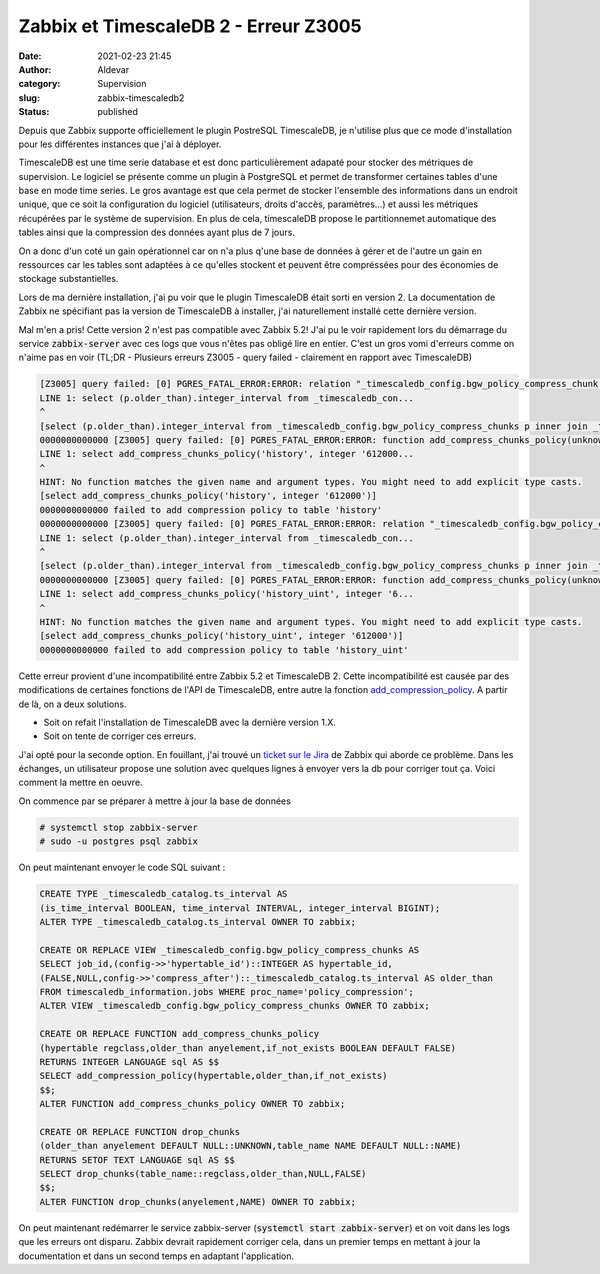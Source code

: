 Zabbix et TimescaleDB 2 - Erreur Z3005
########################################
:date: 2021-02-23 21:45
:author: Aldevar
:category: Supervision
:slug: zabbix-timescaledb2
:status: published

Depuis que Zabbix supporte officiellement le plugin PostreSQL TimescaleDB, je n'utilise plus que ce mode d'installation pour les différentes instances que j'ai à déployer.

TimescaleDB est une time serie database et est donc particulièrement adapaté pour stocker des métriques de supervision. Le logiciel se présente comme un plugin à PostgreSQL et permet de transformer certaines tables d'une base en mode time series. Le gros avantage est que cela permet de stocker l'ensemble des informations dans un endroit unique, que ce soit la configuration du logiciel (utilisateurs, droits d'accès, paramètres...) et aussi les métriques récupérées par le système de supervision. En plus de cela, timescaleDB propose le partitionnemet automatique des tables ainsi que la compression des données ayant plus de 7 jours.

On a donc d'un coté un gain opérationnel car on n'a plus q'une base de données à gérer et de l'autre un gain en ressources car les tables sont adaptées à ce qu'elles stockent et peuvent être compréssées pour des économies de stockage substantielles.

Lors de ma dernière installation, j'ai pu voir que le plugin TimescaleDB était sorti en version 2. La documentation de Zabbix ne spécifiant pas la version de TimescaleDB à installer, j'ai naturellement installé cette dernière version.

Mal m'en a pris! Cette version 2 n'est pas compatible avec Zabbix 5.2! J'ai pu le voir rapidement lors du démarrage du service :code:`zabbix-server` avec ces logs que vous n'êtes pas obligé lire en entier. C'est un gros vomi d'erreurs comme on n'aime pas en voir (TL;DR - Plusieurs erreurs Z3005 - query failed - clairement en rapport avec TimescaleDB)

.. code-block:: text

    [Z3005] query failed: [0] PGRES_FATAL_ERROR:ERROR: relation "_timescaledb_config.bgw_policy_compress_chunk s" does not exist
    LINE 1: select (p.older_than).integer_interval from _timescaledb_con...
    ^
    [select (p.older_than).integer_interval from _timescaledb_config.bgw_policy_compress_chunks p inner join _timescaledb_catalog.hypertable h on (h.id = p.hypertable_id) where h.table_name='history']
    0000000000000 [Z3005] query failed: [0] PGRES_FATAL_ERROR:ERROR: function add_compress_chunks_policy(unknown, integer) does not exist
    LINE 1: select add_compress_chunks_policy('history', integer '612000...
    ^
    HINT: No function matches the given name and argument types. You might need to add explicit type casts.
    [select add_compress_chunks_policy('history', integer '612000')]
    0000000000000 failed to add compression policy to table 'history'
    0000000000000 [Z3005] query failed: [0] PGRES_FATAL_ERROR:ERROR: relation "_timescaledb_config.bgw_policy_compress_chunk s" does not exist
    LINE 1: select (p.older_than).integer_interval from _timescaledb_con...
    ^
    [select (p.older_than).integer_interval from _timescaledb_config.bgw_policy_compress_chunks p inner join _timescaledb_catalog.hypertable h on (h.id = p.hypertable_id) where h.table_name='history_uint']
    0000000000000 [Z3005] query failed: [0] PGRES_FATAL_ERROR:ERROR: function add_compress_chunks_policy(unknown, integer) does not exist
    LINE 1: select add_compress_chunks_policy('history_uint', integer '6...
    ^
    HINT: No function matches the given name and argument types. You might need to add explicit type casts.
    [select add_compress_chunks_policy('history_uint', integer '612000')]
    0000000000000 failed to add compression policy to table 'history_uint'


Cette erreur provient d'une incompatibilité entre Zabbix 5.2 et TimescaleDB 2. Cette incompatibilité est causée par des modifications de certaines fonctions de l'API de TimescaleDB, entre autre la fonction `add_compression_policy <https://docs.timescale.com/latest/api#add_compression_policy>`_. A partir de là, on a deux solutions. 

- Soit on refait l'installation de TimescaleDB avec la dernière version 1.X.
- Soit on tente de corriger ces erreurs.

J'ai opté pour la seconde option. En fouillant, j'ai trouvé un `ticket sur le Jira <https://support.zabbix.com/projects/ZBX/issues/ZBX-18854>`_ de Zabbix qui aborde ce problème. Dans les échanges, un utilisateur propose une solution avec quelques lignes à envoyer vers la db pour corriger tout ça. Voici comment la mettre en oeuvre. 

On commence par se préparer à mettre à jour la base de données

.. code-block:: text

    # systemctl stop zabbix-server
    # sudo -u postgres psql zabbix

On peut maintenant envoyer le code SQL suivant :

.. code-block:: sql

    CREATE TYPE _timescaledb_catalog.ts_interval AS
    (is_time_interval BOOLEAN, time_interval INTERVAL, integer_interval BIGINT);
    ALTER TYPE _timescaledb_catalog.ts_interval OWNER TO zabbix;
    
    CREATE OR REPLACE VIEW _timescaledb_config.bgw_policy_compress_chunks AS
    SELECT job_id,(config->>'hypertable_id')::INTEGER AS hypertable_id,
    (FALSE,NULL,config->>'compress_after')::_timescaledb_catalog.ts_interval AS older_than
    FROM timescaledb_information.jobs WHERE proc_name='policy_compression';
    ALTER VIEW _timescaledb_config.bgw_policy_compress_chunks OWNER TO zabbix;
    
    CREATE OR REPLACE FUNCTION add_compress_chunks_policy
    (hypertable regclass,older_than anyelement,if_not_exists BOOLEAN DEFAULT FALSE)
    RETURNS INTEGER LANGUAGE sql AS $$
    SELECT add_compression_policy(hypertable,older_than,if_not_exists)
    $$;
    ALTER FUNCTION add_compress_chunks_policy OWNER TO zabbix;
    
    CREATE OR REPLACE FUNCTION drop_chunks
    (older_than anyelement DEFAULT NULL::UNKNOWN,table_name NAME DEFAULT NULL::NAME)
    RETURNS SETOF TEXT LANGUAGE sql AS $$
    SELECT drop_chunks(table_name::regclass,older_than,NULL,FALSE)
    $$;
    ALTER FUNCTION drop_chunks(anyelement,NAME) OWNER TO zabbix;


On peut maintenant redémarrer le service zabbix-server (:code:`systemctl start zabbix-server`) et on voit dans les logs que les erreurs ont disparu.
Zabbix devrait rapidement corriger cela, dans un premier temps en mettant à jour la documentation et dans un second temps en adaptant l'application.
